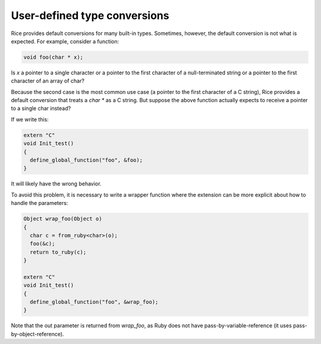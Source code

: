 =============================
User-defined type conversions
=============================

Rice provides default conversions for many built-in types. Sometimes,
however, the default conversion is not what is expected. For
example, consider a function:

.. code-block:: cpp

  void foo(char * x);

Is `x` a pointer to a single character or a pointer to the first character
of a null-terminated string or a pointer to the first character of an
array of char?

Because the second case is the most common use case (a pointer to the
first character of a C string), Rice provides a default conversion that
treats a `char *` as a C string. But suppose the above function actually
expects to receive a pointer to a single char instead?

If we write this:

.. code-block:: cpp

  extern "C"
  void Init_test()
  {
    define_global_function("foo", &foo);
  }

It will likely have the wrong behavior.

To avoid this problem, it is necessary to write a wrapper function where
the extension can be more explicit about how to handle the parameters:

.. code-block:: cpp

  Object wrap_foo(Object o)
  {
    char c = from_ruby<char>(o);
    foo(&c);
    return to_ruby(c);
  }

  extern "C"
  void Init_test()
  {
    define_global_function("foo", &wrap_foo);
  }

Note that the out parameter is returned from `wrap_foo`, as Ruby does not
have pass-by-variable-reference (it uses pass-by-object-reference).

